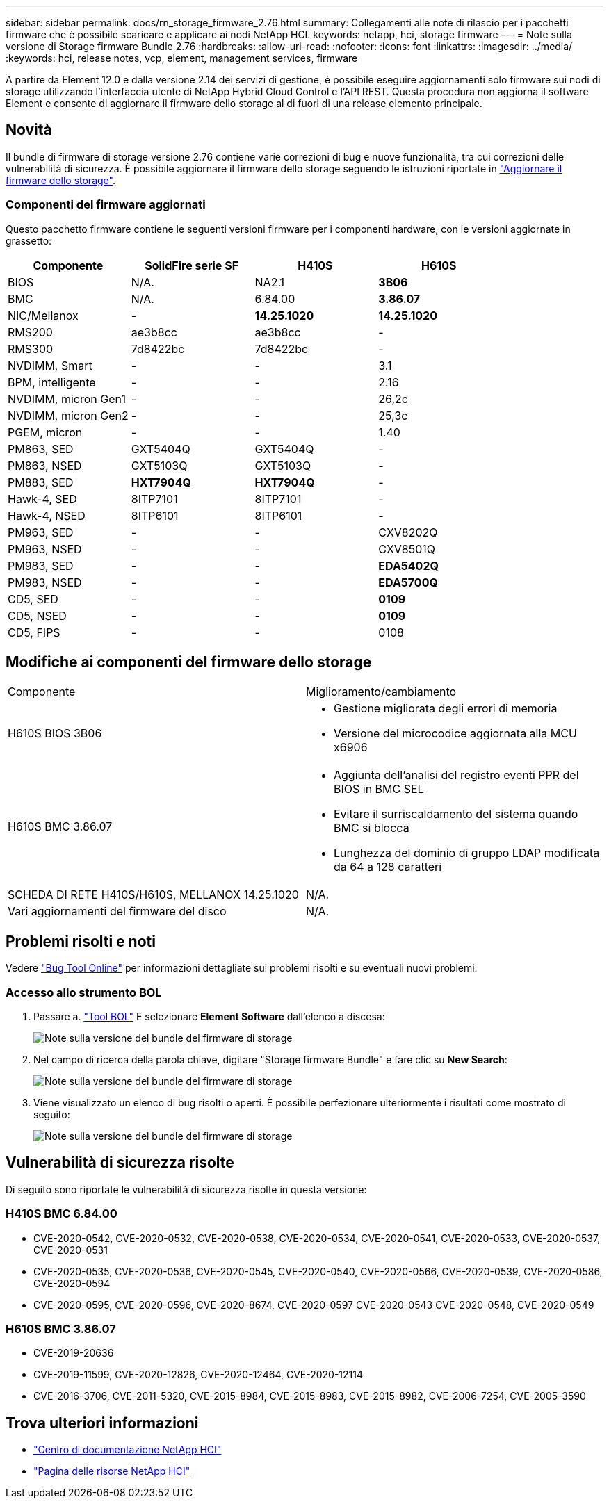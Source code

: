 ---
sidebar: sidebar 
permalink: docs/rn_storage_firmware_2.76.html 
summary: Collegamenti alle note di rilascio per i pacchetti firmware che è possibile scaricare e applicare ai nodi NetApp HCI. 
keywords: netapp, hci, storage firmware 
---
= Note sulla versione di Storage firmware Bundle 2.76
:hardbreaks:
:allow-uri-read: 
:nofooter: 
:icons: font
:linkattrs: 
:imagesdir: ../media/
:keywords: hci, release notes, vcp, element, management services, firmware


[role="lead"]
A partire da Element 12.0 e dalla versione 2.14 dei servizi di gestione, è possibile eseguire aggiornamenti solo firmware sui nodi di storage utilizzando l'interfaccia utente di NetApp Hybrid Cloud Control e l'API REST. Questa procedura non aggiorna il software Element e consente di aggiornare il firmware dello storage al di fuori di una release elemento principale.



== Novità

Il bundle di firmware di storage versione 2.76 contiene varie correzioni di bug e nuove funzionalità, tra cui correzioni delle vulnerabilità di sicurezza. È possibile aggiornare il firmware dello storage seguendo le istruzioni riportate in link:task_hcc_upgrade_storage_firmware.html["Aggiornare il firmware dello storage"].



=== Componenti del firmware aggiornati

Questo pacchetto firmware contiene le seguenti versioni firmware per i componenti hardware, con le versioni aggiornate in grassetto:

|===
| Componente | SolidFire serie SF | H410S | H610S 


| BIOS | N/A. | NA2.1 | *3B06* 


| BMC | N/A. | 6.84.00 | *3.86.07* 


| NIC/Mellanox | - | *14.25.1020* | *14.25.1020* 


| RMS200 | ae3b8cc | ae3b8cc | - 


| RMS300 | 7d8422bc | 7d8422bc | - 


| NVDIMM, Smart | - | - | 3.1 


| BPM, intelligente | - | - | 2.16 


| NVDIMM, micron Gen1 | - | - | 26,2c 


| NVDIMM, micron Gen2 | - | - | 25,3c 


| PGEM, micron | - | - | 1.40 


| PM863, SED | GXT5404Q | GXT5404Q | - 


| PM863, NSED | GXT5103Q | GXT5103Q | - 


| PM883, SED | *HXT7904Q* | *HXT7904Q* | - 


| Hawk-4, SED | 8ITP7101 | 8ITP7101 | - 


| Hawk-4, NSED | 8ITP6101 | 8ITP6101 | - 


| PM963, SED | - | - | CXV8202Q 


| PM963, NSED | - | - | CXV8501Q 


| PM983, SED | - | - | *EDA5402Q* 


| PM983, NSED | - | - | *EDA5700Q* 


| CD5, SED | - | - | *0109* 


| CD5, NSED | - | - | *0109* 


| CD5, FIPS | - | - | 0108 
|===


== Modifiche ai componenti del firmware dello storage

|===


| Componente | Miglioramento/cambiamento 


| H610S BIOS 3B06  a| 
* Gestione migliorata degli errori di memoria
* Versione del microcodice aggiornata alla MCU x6906




| H610S BMC 3.86.07  a| 
* Aggiunta dell'analisi del registro eventi PPR del BIOS in BMC SEL
* Evitare il surriscaldamento del sistema quando BMC si blocca
* Lunghezza del dominio di gruppo LDAP modificata da 64 a 128 caratteri




| SCHEDA DI RETE H410S/H610S, MELLANOX 14.25.1020 | N/A. 


| Vari aggiornamenti del firmware del disco | N/A. 
|===


== Problemi risolti e noti

Vedere https://mysupport.netapp.com/site/bugs-online/product["Bug Tool Online"^] per informazioni dettagliate sui problemi risolti e su eventuali nuovi problemi.



=== Accesso allo strumento BOL

. Passare a.  https://mysupport.netapp.com/site/bugs-online/product["Tool BOL"^] E selezionare *Element Software* dall'elenco a discesa:
+
image::bol_dashboard.png[Note sulla versione del bundle del firmware di storage]

. Nel campo di ricerca della parola chiave, digitare "Storage firmware Bundle" e fare clic su *New Search*:
+
image::storage_firmware_bundle_choice.png[Note sulla versione del bundle del firmware di storage]

. Viene visualizzato un elenco di bug risolti o aperti. È possibile perfezionare ulteriormente i risultati come mostrato di seguito:
+
image::bol_list_bugs_found.png[Note sulla versione del bundle del firmware di storage]





== Vulnerabilità di sicurezza risolte

Di seguito sono riportate le vulnerabilità di sicurezza risolte in questa versione:



=== H410S BMC 6.84.00

* CVE-2020-0542, CVE-2020-0532, CVE-2020-0538, CVE-2020-0534, CVE-2020-0541, CVE-2020-0533, CVE-2020-0537, CVE-2020-0531
* CVE-2020-0535, CVE-2020-0536, CVE-2020-0545, CVE-2020-0540, CVE-2020-0566, CVE-2020-0539, CVE-2020-0586, CVE-2020-0594
* CVE-2020-0595, CVE-2020-0596, CVE-2020-8674, CVE-2020-0597 CVE-2020-0543 CVE-2020-0548, CVE-2020-0549




=== H610S BMC 3.86.07

* CVE-2019-20636
* CVE-2019-11599, CVE-2020-12826, CVE-2020-12464, CVE-2020-12114
* CVE-2016-3706, CVE-2011-5320, CVE-2015-8984, CVE-2015-8983, CVE-2015-8982, CVE-2006-7254, CVE-2005-3590


[discrete]
== Trova ulteriori informazioni

* https://docs.netapp.com/hci/index.jsp["Centro di documentazione NetApp HCI"^]
* https://www.netapp.com/hybrid-cloud/hci-documentation/["Pagina delle risorse NetApp HCI"^]

